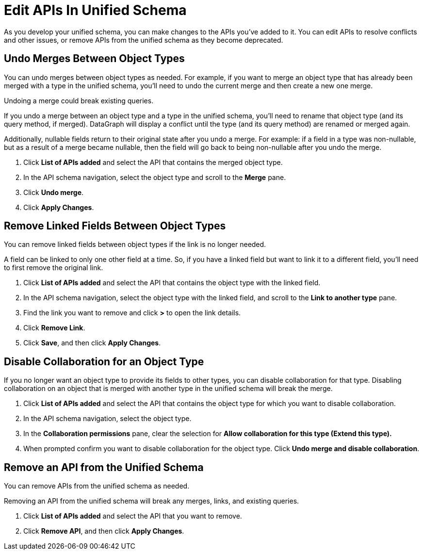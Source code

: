 = Edit APIs In Unified Schema

As you develop your unified schema, you can make changes to the APIs you've added to it. You can edit APIs to resolve conflicts and other issues, or remove APIs from the unified schema as they become deprecated.

== Undo Merges Between Object Types

You can undo merges between object types as needed. For example, if you want to merge an object type that has already been merged with a type in the unified schema, you'll need to undo the current merge and then create a new one merge.

Undoing a merge could break existing queries.

If you undo a merge between an object type and a type in the unified schema, you'll need to rename that object type (and its query method, if merged). DataGraph will display  a conflict until the type (and its query method) are renamed or merged again.

Additionally, nullable fields return to their original state after you undo a merge. For example: if a field in a type was non-nullable, but as a result of a merge became nullable, then the field will go back to being non-nullable after you  undo the merge.

. Click *List of APIs added* and select the API that contains the merged object type.
. In the API schema navigation, select the object type and scroll to the *Merge* pane.
. Click *Undo merge*.
. Click *Apply Changes*.


== Remove Linked Fields Between Object Types

You can remove linked fields between object types if the link is no longer needed.

A field can be linked to only one other field at a time. So, if you have a linked field but want to link it to a different field, you'll need to first remove the original link.

. Click *List of APIs added* and select the API that contains the object type with the linked field.
. In the API schema navigation, select the object type with the linked field, and scroll to the *Link to another type* pane.
. Find the link you want to remove and click *>* to open the link details.
. Click *Remove Link*.
. Click *Save*, and then click *Apply Changes*.

== Disable Collaboration for an Object Type

If you no longer want an object type to provide its fields to other types, you can disable collaboration for that type. Disabling collaboration on an object that is merged with another type in the unified schema will break the merge.

. Click *List of APIs added* and select the API that contains the object type for which you want to disable collaboration.
. In the API schema navigation, select the object type.
. In the *Collaboration permissions* pane, clear the selection for *Allow collaboration for this type (Extend this type).*
. When prompted confirm you want to disable collaboration for the object type. Click *Undo merge and disable collaboration*.

== Remove an API from the Unified Schema

You can remove APIs from the unified schema as needed.

Removing an API from the unified schema will break any merges, links, and existing queries.

. Click *List of APIs added* and select the API that you want to remove.
. Click *Remove API*, and then click *Apply Changes*.
